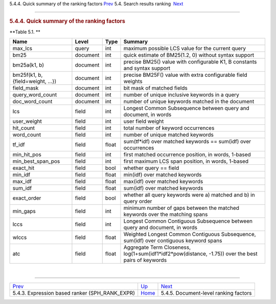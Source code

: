 .. raw:: html

   <div class="navheader">

5.4.4. Quick summary of the ranking factors
`Prev <expression-ranker.html>`__ 
5.4. Search results ranking
 `Next <document-factors.html>`__

--------------

.. raw:: html

   </div>

.. raw:: html

   <div class="sect2">

.. raw:: html

   <div class="titlepage">

.. raw:: html

   <div>

.. raw:: html

   <div>

.. rubric:: 5.4.4. Quick summary of the ranking factors
   :name: quick-summary-of-the-ranking-factors
   :class: title

.. raw:: html

   </div>

.. raw:: html

   </div>

.. raw:: html

   </div>

.. raw:: html

   <div class="table">

**Table 5.1. **

.. raw:: html

   <div class="table-contents">

+-----------------------------------+------------+---------+---------------------------------------------------------------------------------------------------------+
| Name                              | Level      | Type    | Summary                                                                                                 |
+===================================+============+=========+=========================================================================================================+
| max\_lcs                          | query      | int     | maximum possible LCS value for the current query                                                        |
+-----------------------------------+------------+---------+---------------------------------------------------------------------------------------------------------+
| bm25                              | document   | int     | quick estimate of BM25(1.2, 0) without syntax support                                                   |
+-----------------------------------+------------+---------+---------------------------------------------------------------------------------------------------------+
| bm25a(k1, b)                      | document   | int     | precise BM25() value with configurable K1, B constants and syntax support                               |
+-----------------------------------+------------+---------+---------------------------------------------------------------------------------------------------------+
| bm25f(k1, b, {field=weight, …})   | document   | int     | precise BM25F() value with extra configurable field weights                                             |
+-----------------------------------+------------+---------+---------------------------------------------------------------------------------------------------------+
| field\_mask                       | document   | int     | bit mask of matched fields                                                                              |
+-----------------------------------+------------+---------+---------------------------------------------------------------------------------------------------------+
| query\_word\_count                | document   | int     | number of unique inclusive keywords in a query                                                          |
+-----------------------------------+------------+---------+---------------------------------------------------------------------------------------------------------+
| doc\_word\_count                  | document   | int     | number of unique keywords matched in the document                                                       |
+-----------------------------------+------------+---------+---------------------------------------------------------------------------------------------------------+
| lcs                               | field      | int     | Longest Common Subsequence between query and document, in words                                         |
+-----------------------------------+------------+---------+---------------------------------------------------------------------------------------------------------+
| user\_weight                      | field      | int     | user field weight                                                                                       |
+-----------------------------------+------------+---------+---------------------------------------------------------------------------------------------------------+
| hit\_count                        | field      | int     | total number of keyword occurrences                                                                     |
+-----------------------------------+------------+---------+---------------------------------------------------------------------------------------------------------+
| word\_count                       | field      | int     | number of unique matched keywords                                                                       |
+-----------------------------------+------------+---------+---------------------------------------------------------------------------------------------------------+
| tf\_idf                           | field      | float   | sum(tf\*idf) over matched keywords == sum(idf) over occurrences                                         |
+-----------------------------------+------------+---------+---------------------------------------------------------------------------------------------------------+
| min\_hit\_pos                     | field      | int     | first matched occurrence position, in words, 1-based                                                    |
+-----------------------------------+------------+---------+---------------------------------------------------------------------------------------------------------+
| min\_best\_span\_pos              | field      | int     | first maximum LCS span position, in words, 1-based                                                      |
+-----------------------------------+------------+---------+---------------------------------------------------------------------------------------------------------+
| exact\_hit                        | field      | bool    | whether query == field                                                                                  |
+-----------------------------------+------------+---------+---------------------------------------------------------------------------------------------------------+
| min\_idf                          | field      | float   | min(idf) over matched keywords                                                                          |
+-----------------------------------+------------+---------+---------------------------------------------------------------------------------------------------------+
| max\_idf                          | field      | float   | max(idf) over matched keywords                                                                          |
+-----------------------------------+------------+---------+---------------------------------------------------------------------------------------------------------+
| sum\_idf                          | field      | float   | sum(idf) over matched keywords                                                                          |
+-----------------------------------+------------+---------+---------------------------------------------------------------------------------------------------------+
| exact\_order                      | field      | bool    | whether all query keywords were a) matched and b) in query order                                        |
+-----------------------------------+------------+---------+---------------------------------------------------------------------------------------------------------+
| min\_gaps                         | field      | int     | minimum number of gaps between the matched keywords over the matching spans                             |
+-----------------------------------+------------+---------+---------------------------------------------------------------------------------------------------------+
| lccs                              | field      | int     | Longest Common Contiguous Subsequence between query and document, in words                              |
+-----------------------------------+------------+---------+---------------------------------------------------------------------------------------------------------+
| wlccs                             | field      | float   | Weighted Longest Common Contiguous Subsequence, sum(idf) over contiguous keyword spans                  |
+-----------------------------------+------------+---------+---------------------------------------------------------------------------------------------------------+
| atc                               | field      | float   | Aggregate Term Closeness, log(1+sum(idf1\*idf2\*pow(distance, -1.75)) over the best pairs of keywords   |
+-----------------------------------+------------+---------+---------------------------------------------------------------------------------------------------------+

.. raw:: html

   </div>

.. raw:: html

   </div>

| 

.. raw:: html

   </div>

.. raw:: html

   <div class="navfooter">

--------------

+-----------------------------------------------------+---------------------------+------------------------------------------+
| `Prev <expression-ranker.html>`__                   | `Up <weighting.html>`__   |  `Next <document-factors.html>`__        |
+-----------------------------------------------------+---------------------------+------------------------------------------+
| 5.4.3. Expression based ranker (SPH\_RANK\_EXPR)    | `Home <index.html>`__     |  5.4.5. Document-level ranking factors   |
+-----------------------------------------------------+---------------------------+------------------------------------------+

.. raw:: html

   </div>
